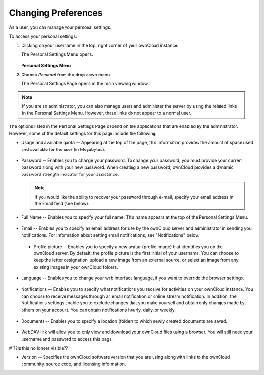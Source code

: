 Changing Preferences
====================

As a user, you can manage your personal settings.

To access your personal settings:

1. Clicking on your username in the top, right corner of your ownCloud instance.

   The Personal Settings Menu opens.

   .. figure:: images/oc_personal_settings_dropdown.png

   **Personal Settings Menu**

2. Choose *Personal* from the drop down menu.

   The Personal Settings Page opens in the main viewing window.

   .. figure:: images/personal_settings.png

.. note:: If you are an administrator, you can also manage users and administer the server by using the related links in the Personal Settings Menu. However, these links do not appear to a normal user.

The options listed in the Personal Settings Page depend on the applications that are enabled by the administrator.  However, some of the default settings for this page include the following:

* Usage and available quota -- Appearing at the top of the page, this information provides the amount of space used and available for the user (in Megabytes).

   .. figure:: images/usage_indicator.png

* Password -- Enables you to change your password.  To change your password, you must provide your current password along with your new password.  When creating a new password, ownCloud provides a dynamic password strength indicator for your assistance.

  .. figure:: images/password_change.png

  .. note:: If you would like the ability to recover your password through e-mail, specify your email address in the Email field (see below).

* Full Name -- Enables you to specify your full name.  This name appears at the top of the Personal Settings Menu.

   .. figure:: images/full_name.png

* Email -- Enables you to specify an email address for use by the ownCloud server and administrator in sending you notifications.  For information about setting email notifications, see "Notifications" below.

   .. figure:: images/email_address_personal_settings.png

 * Profile picture -- Enables you to specify a new avatar (profile image) that identifies you on the ownCloud server.  By default, the profile picture is the first initial of your username.  You can choose to keep the letter designation, upload a new image from an external source, or select an image from any existing images in your ownCloud folders.

   .. figure:: images/profile_picture_personal_settings.png

* Language -- Enables you to change your web interface language, if you want to override the browser settings.

   .. figure:: images/language_personal_settings.png

* Notifications -- Enables you to specify what notifications you receive for activities on your ownCloud instance.  You can choose to receive messages through an email notification or online stream notification.  In addition, the Notifications settings enable you to exclude changes that you make yourself and obtain only changes made by others on your account.  You can obtain notifications hourly, daily, or weekly.

   .. figure:: images/notifications_personal_settings.png

* Documents -- Enables you to specify a location (folder) to which newly created documents are saved.

   .. figure:: images/documents_personal_settings.png


* WebDAV link will allow you to only view and download your ownCloud files using a browser. You will still need your username and password to access this page.

# ??Is this no longer visible??

* Version -- Specifies the ownCloud software version that you are using along with links to the ownCloud community, source code, and licensing information.

